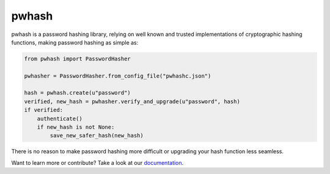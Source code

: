 pwhash
======

.. image:: https://travis-ci.org/DasIch/pwhash.png?branch=master
   :target: https://travis-ci.org/DasIch/pwhash


pwhash is a password hashing library, relying on well known and trusted implementations
of cryptographic hashing functions, making password hashing as simple as:

.. code:: python

   from pwhash import PasswordHasher

   pwhasher = PasswordHasher.from_config_file("pwhashc.json")

   hash = pwhash.create(u"password")
   verified, new_hash = pwhasher.verify_and_upgrade(u"password", hash)
   if verified:
       authenticate()
       if new_hash is not None:
           save_new_safer_hash(new_hash)

There is no reason to make password hashing more difficult or upgrading your
hash function less seamless.

Want to learn more or contribute? Take a look at our documentation_.


.. _documentation: http://pwhash.rtfd.org
